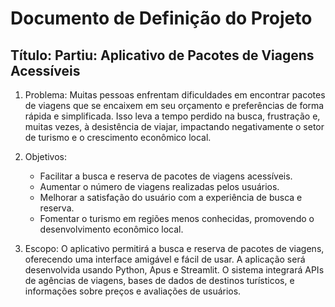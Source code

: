 * Documento de Definição do Projeto

** Título: Partiu: Aplicativo de Pacotes de Viagens Acessíveis

1. Problema: Muitas pessoas enfrentam dificuldades em encontrar pacotes de viagens que se encaixem em seu orçamento e preferências de forma rápida e simplificada. Isso leva a tempo perdido na busca, frustração e, muitas vezes, à desistência de viajar, impactando negativamente o setor de turismo e o crescimento econômico local.

2. Objetivos:

    - Facilitar a busca e reserva de pacotes de viagens acessíveis.
    - Aumentar o número de viagens realizadas pelos usuários.
    - Melhorar a satisfação do usuário com a experiência de busca e reserva.
    - Fomentar o turismo em regiões menos conhecidas, promovendo o desenvolvimento econômico local.

3. Escopo: O aplicativo permitirá a busca e reserva de pacotes de viagens, oferecendo uma interface amigável e fácil de usar. A aplicação será desenvolvida usando Python, Apus e Streamlit. O sistema integrará APIs de agências de viagens, bases de dados de destinos turísticos, e informações sobre preços e avaliações de usuários.
